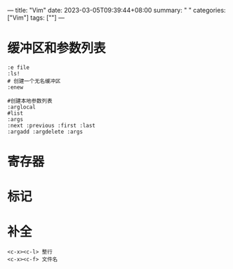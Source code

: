 ---
title: "Vim"
date: 2023-03-05T09:39:44+08:00
summary: " "
categories: ["Vim"]
tags: [""]
---

* 缓冲区和参数列表
#+begin_src shell
:e file
:ls!
# 创建一个无名缓冲区
:enew

#创建本地参数列表
:arglocal
#list
:args
:next :previous :first :last
:argadd :argdelete :args
#+end_src
* 寄存器
[[/img/2023-03-05_09-35.png]]
* 标记
[[/img/2023-03-05_09-55.png]]
* 补全
#+begin_src shell
<c-x><c-l> 整行
<c-x><c-f> 文件名
#+end_src
